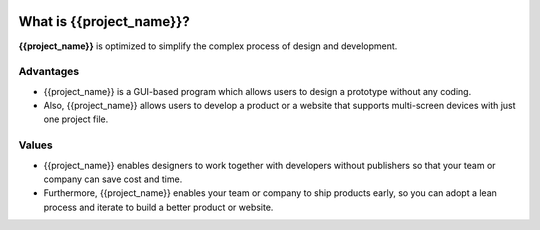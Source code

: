 .. image:: /_static/main_img_new.png

What is {{project_name}}?
=============================

**{{project_name}}** is optimized to simplify the complex process of design and development.


Advantages
-------------------

* {{project_name}} is a GUI-based program which allows users to design a prototype without any coding.
* Also, {{project_name}} allows users to develop a product or a website that supports multi-screen devices with just one project file.

Values
-------------------
* {{project_name}} enables designers to work together with developers without publishers so that your team or company can save cost and time.
* Furthermore, {{project_name}} enables your team or company to ship products early, so you can adopt a lean process and iterate to build a better product or website.
